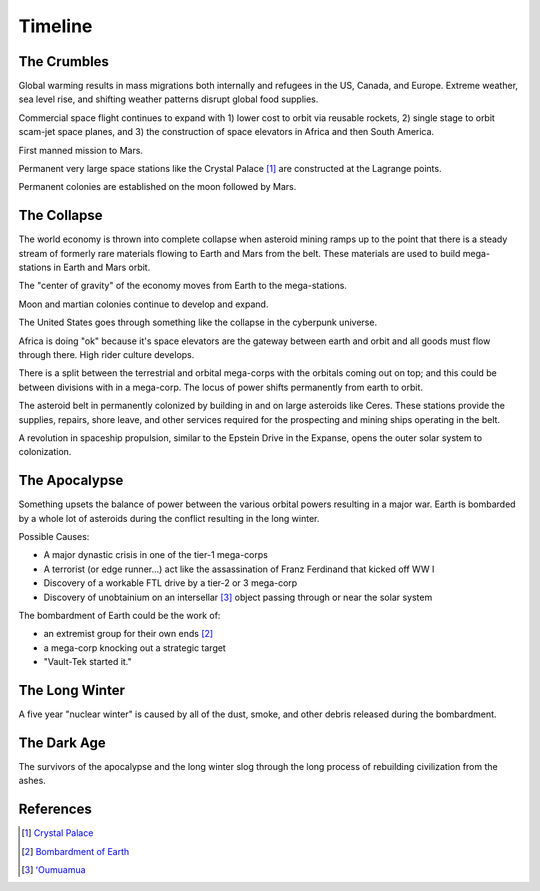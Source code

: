 .. _bAXneUjN18:

=======================================
Timeline
=======================================

The Crumbles
=======================================

Global warming results in mass migrations both internally and refugees in the
US, Canada, and Europe. Extreme weather, sea level rise, and shifting weather
patterns disrupt global food supplies.

Commercial space flight continues to expand with 1) lower cost to orbit via
reusable rockets, 2) single stage to orbit scam-jet space planes, and 3) the
construction of space elevators in Africa and then South America.

First manned mission to Mars.

Permanent very large space stations like the Crystal Palace [#f1]_ are constructed
at the Lagrange points.

Permanent colonies are established on the moon followed by Mars.


The Collapse
=======================================

The world economy is thrown into complete collapse when asteroid mining ramps up
to the point that there is a steady stream of formerly rare materials flowing
to Earth and Mars from the belt. These materials are used to build mega-stations
in Earth and Mars orbit.

The "center of gravity" of the economy moves from Earth to the mega-stations.

Moon and martian colonies continue to develop and expand.

The United States goes through something like the collapse in the cyberpunk
universe.

Africa is doing "ok" because it's space elevators are the gateway between earth
and orbit and all goods must flow through there. High rider culture develops.

There is a split between the terrestrial and orbital mega-corps with the
orbitals coming out on top; and this could be between divisions with in a
mega-corp. The locus of power shifts permanently from earth to orbit.

The asteroid belt in permanently colonized by building in and on large asteroids
like Ceres. These stations provide the supplies, repairs, shore leave, and other
services required for the prospecting and mining ships operating in the belt.

A revolution in spaceship propulsion, similar to the Epstein Drive in the Expanse,
opens the outer solar system to colonization.


The Apocalypse
=======================================

Something upsets the balance of power between the various orbital powers
resulting in a major war. Earth is bombarded by a whole lot of asteroids during
the conflict resulting in the long winter.

Possible Causes:

* A major dynastic crisis in one of the tier-1 mega-corps
* A terrorist (or edge runner...) act like the assassination of Franz Ferdinand
  that kicked off WW I
* Discovery of a workable FTL drive by a tier-2 or 3 mega-corp
* Discovery of unobtainium on an intersellar [#f3]_ object passing through or near
  the solar system

The bombardment of Earth could be the work of:

* an extremist group for their own ends [#f2]_
* a mega-corp knocking out a strategic target
* "Vault-Tek started it."


The Long Winter
=======================================

A five year "nuclear winter" is caused by all of the dust, smoke, and other
debris released during the bombardment.


The Dark Age
=======================================

The survivors of the apocalypse and the long winter slog through the long
process of rebuilding civilization from the ashes.


References
=======================================

.. rubric::

.. [#f1] `Crystal Palace <https://cyberpunk.fandom.com/wiki/Crystal_Palace>`_
.. [#f2] `Bombardment of Earth <https://expanse.fandom.com/wiki/Bombardment_of_Earth_(TV)>`_
.. [#f3] `ʻOumuamua <https://en.wikipedia.org/wiki/%CA%BBOumuamua>`_
